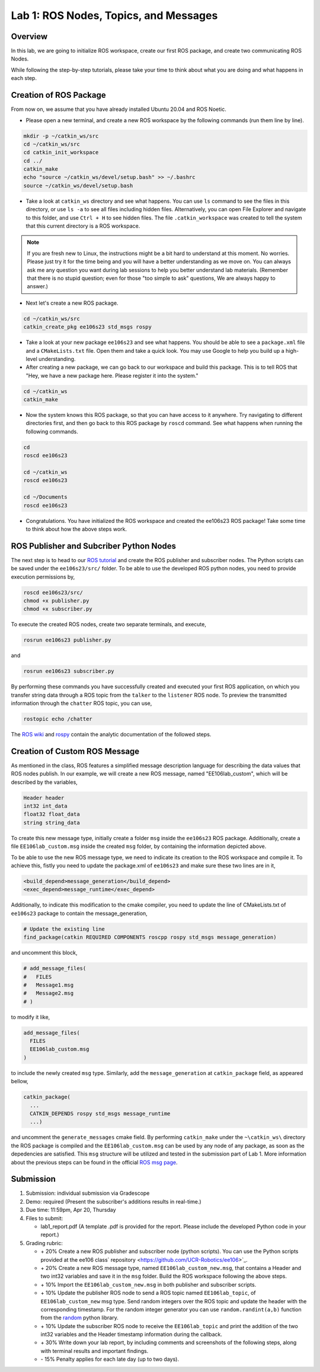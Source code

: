 Lab 1: ROS Nodes, Topics, and Messages
====================

Overview
--------

In this lab, we are going to initialize ROS workspace, create our first ROS package, and create two communicating ROS Nodes.

While following the step-by-step tutorials, please take your time to think about 
what you are doing and what happens in each step.

Creation of ROS Package
----------

From now on, we assume that you have already installed Ubuntu 20.04 and ROS Noetic.

- Please open a new terminal, and create a new ROS workspace by the following commands (run them line by line).

.. code-block:: bash

    mkdir -p ~/catkin_ws/src
    cd ~/catkin_ws/src 
    cd catkin_init_workspace
    cd ../
    catkin_make
    echo "source ~/catkin_ws/devel/setup.bash" >> ~/.bashrc
    source ~/catkin_ws/devel/setup.bash

- Take a look at ``catkin_ws`` directory and see what happens. 
  You can use ``ls`` command to see the files in this directory, or use ``ls -a`` to see all files including hidden files.
  Alternatively, you can open File Explorer and navigate to this folder, and use ``Ctrl + H`` to see hidden files.
  The file ``.catkin_workspace`` was created to tell the system that this current directory is a ROS workspace.

.. note::

  If you are fresh new to Linux, the instructions might be a bit hard to understand at this moment.
  No worries. Please just try it for the time being and you will have a better understanding as we move on.
  You can always ask me any question you want during lab sessions to help you better understand lab materials. 
  (Remember that there is no stupid question; even for those "too simple to ask" questions, We are always happy to answer.)

- Next let's create a new ROS package.

.. code-block:: bash
      
    cd ~/catkin_ws/src
    catkin_create_pkg ee106s23 std_msgs rospy

- Take a look at your new package ``ee106s23`` and see what happens. You should be able to see a ``package.xml`` file
  and a ``CMakeLists.txt`` file. Open them and take a quick look. 
  You may use Google to help you build up a high-level understanding.

- After creating a new package, we can go back to our workspace and build this package.
  This is to tell ROS that "Hey, we have a new package here. Please register it into the system."

.. code-block:: bash
      
    cd ~/catkin_ws
    catkin_make

- Now the system knows this ROS package, so that you can have access to it anywhere. 
  Try navigating to different directories first, and then go back to this ROS package by ``roscd`` command.
  See what happens when running the following commands.

.. code-block:: bash
      
    cd
    roscd ee106s23

    cd ~/catkin_ws
    roscd ee106s23
      
    cd ~/Documents
    roscd ee106s23

- Congratulations. You have initialized the ROS workspace and created the ee106s23 ROS package!
  Take some time to think about how the above steps work. 

  
ROS Publisher and Subcriber Python Nodes
----------

  
The next step is to head to our  `ROS tutorial`_ and create the ROS publisher and subscriber nodes. The Python scripts can be saved under the ``ee106s23/src/`` folder. To be able to use the developed ROS python nodes, you need to provide execution permissions by,

.. code-block:: bash

    roscd ee106s23/src/
    chmod +x publisher.py
    chmod +x subscriber.py

To execute the created ROS nodes, create two separate terminals, and execute,

.. code-block:: bash

    rosrun ee106s23 publisher.py

and

.. code-block:: bash

    rosrun ee106s23 subscriber.py

By performing these commands you have successfully created and executed your first ROS application, on which you transfer string data through a ROS topic from the ``talker`` to the ``listener`` ROS node. To preview the transmitted information through the ``chatter`` ROS topic, you can use,

.. code-block:: bash

    rostopic echo /chatter

The `ROS wiki <http://wiki.ros.org/ROS/Tutorials>`_ and `rospy <http://wiki.ros.org/rospy_tutorials>`_ contain the  analytic documentation of the followed steps.

.. _ROS tutorial: https://ucr-robotics.readthedocs.io/en/latest/intro_ros.html

Creation of Custom ROS Message
----------

As mentioned in the class, ROS features a simplified message description language for describing the data values that ROS nodes publish. In our example, we will create a new ROS message, named "EE106lab_custom", which will be described by the variables,

.. code-block:: bash

    Header header
    int32 int_data
    float32 float_data
    string string_data

To create this new message type, initially create a folder ``msg`` inside the ``ee106s23`` ROS package. Additionally, create a file ``EE106lab_custom.msg`` inside the created ``msg`` folder, by containing the information depicted above. 

To be able to use the new ROS message type, we need to indicate its creation to the ROS workspace and compile it. To achieve this, fistly you need to update the package.xml of ``ee106s23`` and make sure these two lines are in it,

.. code-block:: python

  <build_depend>message_generation</build_depend>
  <exec_depend>message_runtime</exec_depend>

Additionally, to indicate this modification to the cmake compiler, you need to update the line of CMakeLists.txt of ``ee106s23`` package to contain the message_generation,

.. code-block:: python

  # Update the existing line
  find_package(catkin REQUIRED COMPONENTS roscpp rospy std_msgs message_generation)

and uncomment this block,

.. code-block:: python

  # add_message_files(
  #   FILES
  #   Message1.msg
  #   Message2.msg
  # )

to modify it like,

.. code-block:: python

  add_message_files(
    FILES
    EE106lab_custom.msg
  )

to include the newly created ``msg`` type. Similarly, add the ``message_generation`` at ``catkin_package`` field, as appeared bellow,

.. code-block:: python

  catkin_package(
    ...
    CATKIN_DEPENDS rospy std_msgs message_runtime
    ...)

and uncomment the ``generate_messages`` cmake field. By performing ``catkin_make`` under the ``~\catkin_ws\`` directory the ROS package is compiled and  the ``EE106lab_custom.msg`` can be used by any node of any package, as soon as the depedencies are satisfied. This ``msg`` structure will be utilized and tested in the submission part of Lab 1. More information about the previous steps can be found in the official `ROS msg page  <http://wiki.ros.org/msg>`_.


Submission
----------

#. Submission: individual submission via Gradescope

#. Demo: required (Present the subscriber's additions results in real-time.)

#. Due time: 11:59pm, Apr 20, Thursday

#. Files to submit: 

   - lab1_report.pdf (A template .pdf is provided for the report. Please include the developed Python code in your report.)

#. Grading rubric:

   - \+ 20%  Create a new ROS publisher and subscriber node (python scripts). You can use the Python scripts provided at the ee106 class` repository <https://github.com/UCR-Robotics/ee106>`_.
   - \+ 20%  Create a new ROS message type, named ``EE106lab_custom_new.msg``, that contains a Header and two int32 variables and save it in the ``msg`` folder. Build the ROS workspace following the above steps.
   - \+ 10% Import the ``EE106lab_custom_new.msg`` in both publisher and subscriber scripts.
   - \+ 10% Update the publisher ROS node to send a ROS topic named ``EE106lab_topic``, of ``EE106lab_custom_new`` msg type. Send random integers over the ROS topic and update the header with the corresponding timestamp. For the random integer generator you can use ``random.randint(a,b)`` function from the `random <https://www.w3schools.com/python/ref_random_randint.asp>`_ python library.
   - \+ 10% Update the subscriber ROS node to receive the ``EE106lab_topic`` and print the addition of the two int32 variables and the Header timestamp information during the callback. 
   - \+ 30%  Write down your lab report, by including comments and screenshots of the following steps, along with terminal results and important findings.
   - \- 15%  Penalty applies for each late day (up to two days). 

